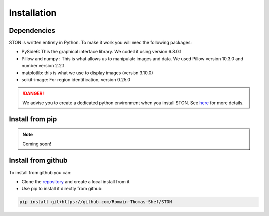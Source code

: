 Installation
============

Dependencies
------------
STON is written entirely in Python. To make it work you will neec the following packages:

* PySide6: This the graphical interface library. We coded it using version 6.8.0.1
* Pillow and numpy : This is what allows us to manipulate images and data. We used Pillow version 10.3.0 and number version 2.2.1.
* matplotlib: this is what we use to display images (version 3.10.0)
* scikit-image: For region identification, version 0.25.0

.. danger::

    We advise you to create a dedicated python environment when you install STON. See `here <https://docs.python.org/3/library/venv.html>`_ for more details.


Install from pip
----------------

.. note:: 

    Coming soon!



Install from github
-------------------

To install from github you can:

* Clone the `repository <https://github.com/Romain-Thomas-Shef/STON>`_ and create a local install from it
* Use pip to install it directly from github:

.. code-block:: shell

    pip install git+https://github.com/Romain-Thomas-Shef/STON
